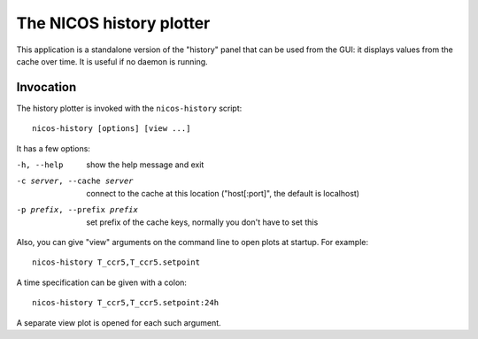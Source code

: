 .. _history:

The NICOS history plotter
=========================

This application is a standalone version of the "history" panel that can be used
from the GUI: it displays values from the cache over time.  It is useful if no
daemon is running.


Invocation
----------

The history plotter is invoked with the ``nicos-history`` script::

   nicos-history [options] [view ...]

It has a few options:

-h, --help                  show the help message and exit
-c server, --cache server   connect to the cache at this location
                            ("host[:port]", the default is localhost)
-p prefix, --prefix prefix  set prefix of the cache keys, normally
                            you don't have to set this

Also, you can give "view" arguments on the command line to open plots at
startup.  For example::

   nicos-history T_ccr5,T_ccr5.setpoint

A time specification can be given with a colon::

   nicos-history T_ccr5,T_ccr5.setpoint:24h

A separate view plot is opened for each such argument.
